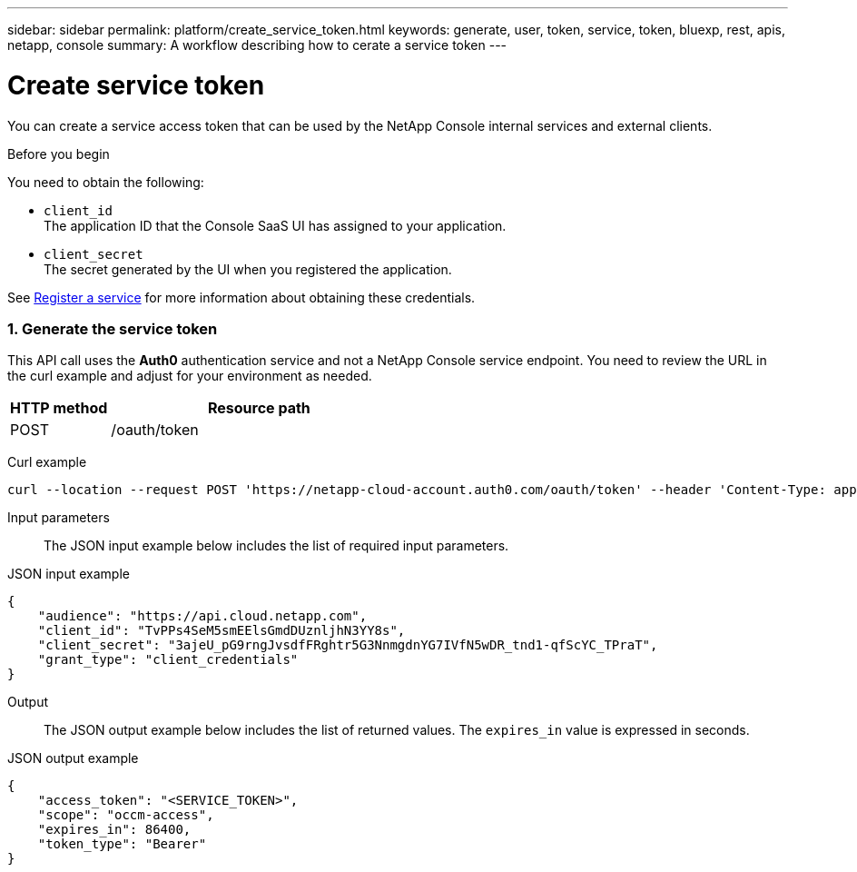 ---
sidebar: sidebar
permalink: platform/create_service_token.html
keywords: generate, user, token, service, token, bluexp, rest, apis, netapp, console
summary: A workflow describing how to cerate a service token
---

= Create service token
:hardbreaks:
:nofooter:
:icons: font
:linkattrs:
:imagesdir: ../media/

[.lead]
You can create a service access token that can be used by the NetApp Console internal services and external clients.

.Before you begin
You need to obtain the following:

 * `client_id`
 The application ID that the Console SaaS UI has assigned to your application.

 * `client_secret`
 The secret generated by the UI when you registered the application.

See link:register_service.html[Register a service] for more information about obtaining these credentials.

=== 1. Generate the service token

This API call uses the *Auth0* authentication service and not a NetApp Console service endpoint. You need to review the URL in the curl example and adjust for your environment as needed.

[cols="25,75"*,options="header"]
|===
|HTTP method
|Resource path
|POST
|/oauth/token
|===

Curl example::
[source,curl]
curl --location --request POST 'https://netapp-cloud-account.auth0.com/oauth/token' --header 'Content-Type: application/json' --d @JSONinput

Input parameters::

The JSON input example below includes the list of required input parameters.

JSON input example::
[source,json]
{
    "audience": "https://api.cloud.netapp.com",
    "client_id": "TvPPs4SeM5smEElsGmdDUznljhN3YY8s",
    "client_secret": "3ajeU_pG9rngJvsdfFRghtr5G3NnmgdnYG7IVfN5wDR_tnd1-qfScYC_TPraT",
    "grant_type": "client_credentials"
}

Output::

The JSON output example below includes the list of returned values. The `expires_in` value is expressed in seconds.

JSON output example::
[source,json]
{
    "access_token": "<SERVICE_TOKEN>",
    "scope": "occm-access",
    "expires_in": 86400,
    "token_type": "Bearer"
}
